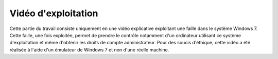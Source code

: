 
.. _video.rst:
Vidéo d'exploitation
####################

Cette partie du travail consiste uniquement en une vidéo explicative exploitant une faille dans le système Windows 7.
Cette faille, une fois exploitée, permet de prendre le contrôle notamment d'un ordinateur utilisant ce système d'exploitation 
et même d'obtenir les droits de compte administrateur. Pour des soucis d'éthique, cette vidéo a été réalisée à l'aide d'un émulateur de Windows 7 et non d'une réelle machine.


.. raw:: html

    <iframe width="560" height="315" src="https://www.youtube.com/embed/7JBp3395XPA" title="YouTube video player" frameborder="0" allow="accelerometer; autoplay; clipboard-write; encrypted-media; gyroscope; picture-in-picture; web-share" allowfullscreen></iframe>    
    :align: center